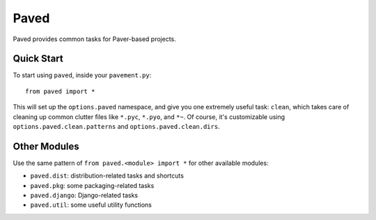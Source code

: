 =====
Paved
=====

Paved provides common tasks for Paver-based projects.

Quick Start
-----------

To start using ``paved``, inside your ``pavement.py``::

    from paved import *

This will set up the ``options.paved`` namespace, and give you one
extremely useful task: ``clean``, which takes care of cleaning up common
clutter files like ``*.pyc``, ``*.pyo``, and ``*~``. Of course, it's
customizable using ``options.paved.clean.patterns`` and
``options.paved.clean.dirs``.


Other Modules
-------------

Use the same pattern of ``from paved.<module> import *`` for other
available modules:

- ``paved.dist``: distribution-related tasks and shortcuts
- ``paved.pkg``: some packaging-related tasks
- ``paved.django``: Django-related tasks
- ``paved.util``: some useful utility functions

